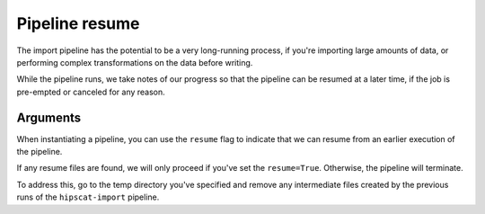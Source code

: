 Pipeline resume
===============================================================================

The import pipeline has the potential to be a very long-running process, if 
you're importing large amounts of data, or performing complex transformations
on the data before writing.

While the pipeline runs, we take notes of our progress so that the pipeline can
be resumed at a later time, if the job is pre-empted or canceled for any reason.

Arguments
-------------------------------------------------------------------------------

When instantiating a pipeline, you can use the ``resume`` flag to indicate that
we can resume from an earlier execution of the pipeline.

If any resume files are found, we will only proceed if you've set the ``resume=True``.
Otherwise, the pipeline will terminate.

To address this, go to the temp directory you've specified and remove any intermediate
files created by the previous runs of the ``hipscat-import`` pipeline.